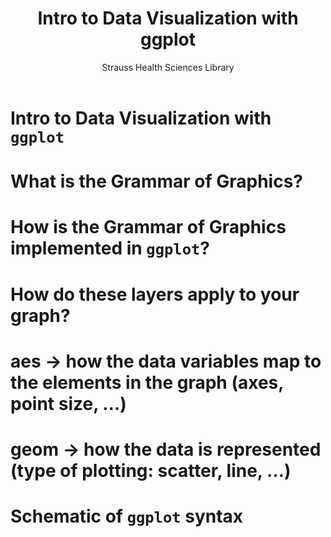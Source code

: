 #+OPTIONS: num:nil toc:nil
#+REVEAL_TRANS: None/Fade/Slide/Convex/Concave/Zoom
#+REVEAL_THEME: Black/White/League/Sky/Beige/Simple/Serif/Blood/Night/Moon/Solarized
#+Title: Intro to Data Visualization with ggplot
#+Author: Strauss Health Sciences Library
#+Email: wladimir.labeikovsky@cuanschutz.edu

* Intro to Data Visualization with =ggplot=

* What is the Grammar of Graphics?

* How is the Grammar of Graphics implemented in =ggplot=?

* How do these layers apply to your graph?

* aes -> how the data variables map to the elements in the graph (axes, point size, ...)

* geom -> how the data is represented (type of plotting: scatter, line, ...)

* Schematic of =ggplot= syntax
